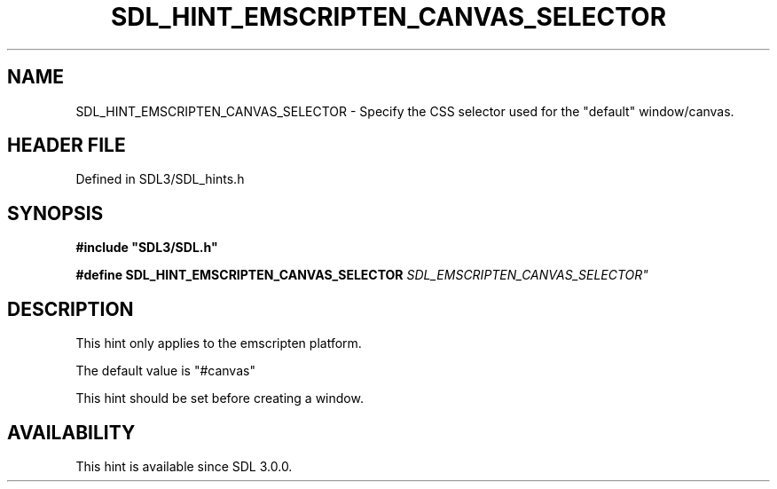 .\" This manpage content is licensed under Creative Commons
.\"  Attribution 4.0 International (CC BY 4.0)
.\"   https://creativecommons.org/licenses/by/4.0/
.\" This manpage was generated from SDL's wiki page for SDL_HINT_EMSCRIPTEN_CANVAS_SELECTOR:
.\"   https://wiki.libsdl.org/SDL_HINT_EMSCRIPTEN_CANVAS_SELECTOR
.\" Generated with SDL/build-scripts/wikiheaders.pl
.\"  revision SDL-3.1.2-no-vcs
.\" Please report issues in this manpage's content at:
.\"   https://github.com/libsdl-org/sdlwiki/issues/new
.\" Please report issues in the generation of this manpage from the wiki at:
.\"   https://github.com/libsdl-org/SDL/issues/new?title=Misgenerated%20manpage%20for%20SDL_HINT_EMSCRIPTEN_CANVAS_SELECTOR
.\" SDL can be found at https://libsdl.org/
.de URL
\$2 \(laURL: \$1 \(ra\$3
..
.if \n[.g] .mso www.tmac
.TH SDL_HINT_EMSCRIPTEN_CANVAS_SELECTOR 3 "SDL 3.1.2" "Simple Directmedia Layer" "SDL3 FUNCTIONS"
.SH NAME
SDL_HINT_EMSCRIPTEN_CANVAS_SELECTOR \- Specify the CSS selector used for the "default" window/canvas\[char46]
.SH HEADER FILE
Defined in SDL3/SDL_hints\[char46]h

.SH SYNOPSIS
.nf
.B #include \(dqSDL3/SDL.h\(dq
.PP
.BI "#define SDL_HINT_EMSCRIPTEN_CANVAS_SELECTOR "SDL_EMSCRIPTEN_CANVAS_SELECTOR"
.fi
.SH DESCRIPTION
This hint only applies to the emscripten platform\[char46]

The default value is "#canvas"

This hint should be set before creating a window\[char46]

.SH AVAILABILITY
This hint is available since SDL 3\[char46]0\[char46]0\[char46]

